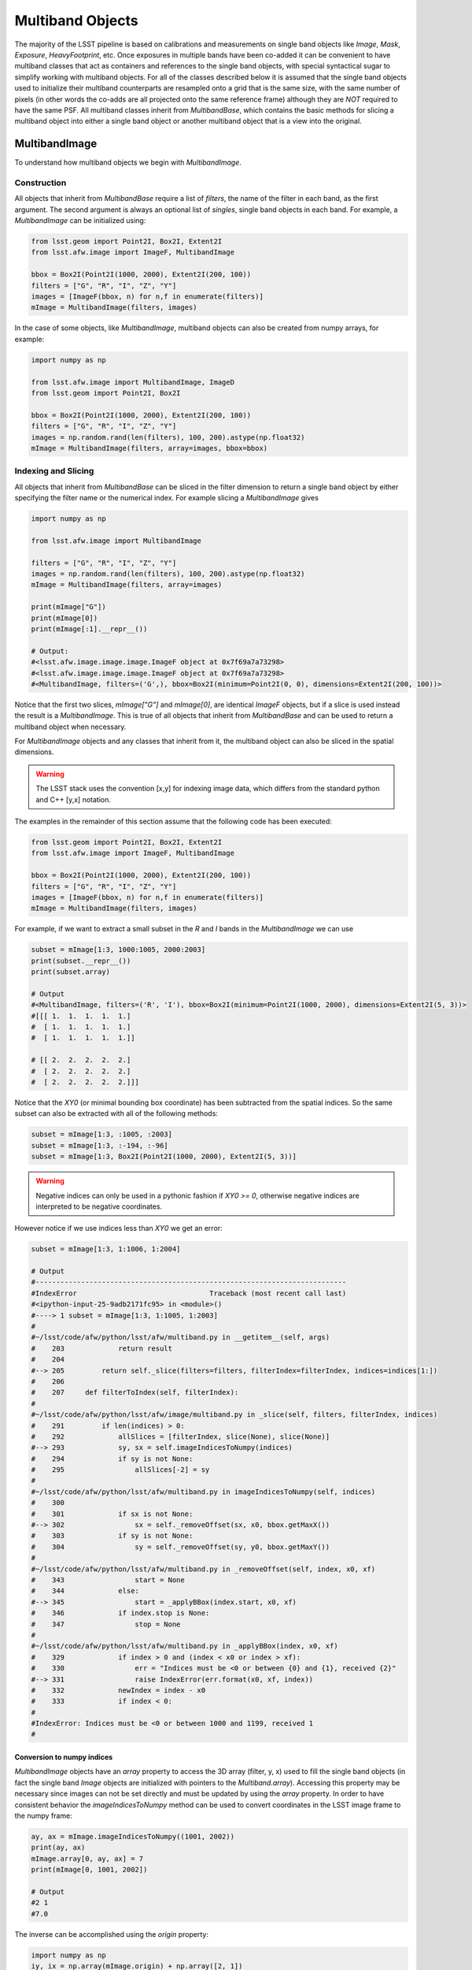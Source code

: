 #################
Multiband Objects
#################

The majority of the LSST pipeline is based on calibrations and measurements
on single band objects like `Image`, `Mask`, `Exposure`, `HeavyFootprint`, etc.
Once exposures in multiple bands have been co-added it can be convenient to have
multiband classes that act as containers and references to the single band objects,
with special syntactical sugar to simplify working with multiband objects.
For all of the classes described below it is assumed that the single band objects
used to initialize their multiband counterparts are resampled onto a grid that
is the same size, with the same number of pixels (in other words the co-adds are
all projected onto the same reference frame) although they are *NOT* required to
have the same PSF.
All multiband classes inherit from `MultibandBase`, which contains the basic methods for
slicing a multiband object into either a single band object or another multiband object
that is a view into the original.

MultibandImage
==============

To understand how multiband objects we begin with `MultibandImage`.

Construction
------------

All objects that inherit from `MultibandBase` require a list of `filters`,
the name of the filter in each band, as the first argument.
The second argument is always an optional list of `singles`, single band
objects in each band. For example, a `MultibandImage` can be initialized
using:

.. code-block:: python

    from lsst.geom import Point2I, Box2I, Extent2I
    from lsst.afw.image import ImageF, MultibandImage

    bbox = Box2I(Point2I(1000, 2000), Extent2I(200, 100))
    filters = ["G", "R", "I", "Z", "Y"]
    images = [ImageF(bbox, n) for n,f in enumerate(filters)]
    mImage = MultibandImage(filters, images)

In the case of some objects, like `MultibandImage`, multiband objects
can also be created from numpy arrays, for example:

.. code-block:: python

    import numpy as np

    from lsst.afw.image import MultibandImage, ImageD
    from lsst.geom import Point2I, Box2I

    bbox = Box2I(Point2I(1000, 2000), Extent2I(200, 100))
    filters = ["G", "R", "I", "Z", "Y"]
    images = np.random.rand(len(filters), 100, 200).astype(np.float32)
    mImage = MultibandImage(filters, array=images, bbox=bbox)

Indexing and Slicing
--------------------

All objects that inherit from `MultibandBase` can be sliced in the filter
dimension to return a single band object by either specifying the filter name
or the numerical index.
For example slicing a `MultibandImage` gives

.. code-block:: python

    import numpy as np

    from lsst.afw.image import MultibandImage

    filters = ["G", "R", "I", "Z", "Y"]
    images = np.random.rand(len(filters), 100, 200).astype(np.float32)
    mImage = MultibandImage(filters, array=images)

    print(mImage["G"])
    print(mImage[0])
    print(mImage[:1].__repr__())

    # Output:
    #<lsst.afw.image.image.image.ImageF object at 0x7f69a7a73298>
    #<lsst.afw.image.image.image.ImageF object at 0x7f69a7a73298>
    #<MultibandImage, filters=('G',), bbox=Box2I(minimum=Point2I(0, 0), dimensions=Extent2I(200, 100))>

Notice that the first two slices, `mImage["G"]` and `mImage[0]`,
are identical `ImageF` objects, but if a slice is used instead the result is
a `MultibandImage`. This is true of all objects that inherit from `MultibandBase`
and can be used to return a multiband object when necessary.

For `MultibandImage` objects and any classes that inherit from it,
the multiband object can also be sliced in the spatial dimensions.

.. warning::
    The LSST stack uses the convention [x,y] for indexing image data,
    which differs from the standard python and C++ [y,x] notation.

The examples in the remainder of this section assume that the following
code has been executed:

.. code-block:: python

    from lsst.geom import Point2I, Box2I, Extent2I
    from lsst.afw.image import ImageF, MultibandImage

    bbox = Box2I(Point2I(1000, 2000), Extent2I(200, 100))
    filters = ["G", "R", "I", "Z", "Y"]
    images = [ImageF(bbox, n) for n,f in enumerate(filters)]
    mImage = MultibandImage(filters, images)

For example, if we want to extract a small subset in the `R` and `I`
bands in the `MultibandImage` we can use

.. code-block:: python

    subset = mImage[1:3, 1000:1005, 2000:2003]
    print(subset.__repr__())
    print(subset.array)

    # Output
    #<MultibandImage, filters=('R', 'I'), bbox=Box2I(minimum=Point2I(1000, 2000), dimensions=Extent2I(5, 3))>
    #[[[ 1.  1.  1.  1.  1.]
    #  [ 1.  1.  1.  1.  1.]
    #  [ 1.  1.  1.  1.  1.]]

    # [[ 2.  2.  2.  2.  2.]
    #  [ 2.  2.  2.  2.  2.]
    #  [ 2.  2.  2.  2.  2.]]]

Notice that the `XY0` (or minimal bounding box coordinate) has been subtracted
from the spatial indices. So the same subset can also be extracted with
all of the following methods:

.. code-block:: python

    subset = mImage[1:3, :1005, :2003]
    subset = mImage[1:3, :-194, :-96]
    subset = mImage[1:3, Box2I(Point2I(1000, 2000), Extent2I(5, 3))]

.. warning::
    Negative indices can only be used in a pythonic fashion if `XY0 >= 0`,
    otherwise negative indices are interpreted to be negative coordinates.

However notice if we use indices less than `XY0` we get an error:

.. code-block:: python

    subset = mImage[1:3, 1:1006, 1:2004]

    # Output
    #---------------------------------------------------------------------------
    #IndexError                                Traceback (most recent call last)
    #<ipython-input-25-9adb2171fc95> in <module>()
    #----> 1 subset = mImage[1:3, 1:1005, 1:2003]
    #
    #~/lsst/code/afw/python/lsst/afw/multiband.py in __getitem__(self, args)
    #    203             return result
    #    204 
    #--> 205         return self._slice(filters=filters, filterIndex=filterIndex, indices=indices[1:])
    #    206 
    #    207     def filterToIndex(self, filterIndex):
    #
    #~/lsst/code/afw/python/lsst/afw/image/multiband.py in _slice(self, filters, filterIndex, indices)
    #    291         if len(indices) > 0:
    #    292             allSlices = [filterIndex, slice(None), slice(None)]
    #--> 293             sy, sx = self.imageIndicesToNumpy(indices)
    #    294             if sy is not None:
    #    295                 allSlices[-2] = sy
    #
    #~/lsst/code/afw/python/lsst/afw/multiband.py in imageIndicesToNumpy(self, indices)
    #    300 
    #    301             if sx is not None:
    #--> 302                 sx = self._removeOffset(sx, x0, bbox.getMaxX())
    #    303             if sy is not None:
    #    304                 sy = self._removeOffset(sy, y0, bbox.getMaxY())
    #
    #~/lsst/code/afw/python/lsst/afw/multiband.py in _removeOffset(self, index, x0, xf)
    #    343                 start = None
    #    344             else:
    #--> 345                 start = _applyBBox(index.start, x0, xf)
    #    346             if index.stop is None:
    #    347                 stop = None
    #
    #~/lsst/code/afw/python/lsst/afw/multiband.py in _applyBBox(index, x0, xf)
    #    329             if index > 0 and (index < x0 or index > xf):
    #    330                 err = "Indices must be <0 or between {0} and {1}, received {2}"
    #--> 331                 raise IndexError(err.format(x0, xf, index))
    #    332             newIndex = index - x0
    #    333             if index < 0:
    #
    #IndexError: Indices must be <0 or between 1000 and 1199, received 1
    #


Conversion to numpy indices
^^^^^^^^^^^^^^^^^^^^^^^^^^^

`MultibandImage` objects have an `array` property to access the 3D array (filter, y, x)
used to fill the single band objects (in fact the single band `Image` objects are initialized
with pointers to the `Multiband.array`).
Accessing this property may be necessary since images can not be set directly and must be
updated by using the `array` property.
In order to have consistent behavior the `imageIndicesToNumpy` method can be used to convert
coordinates in the LSST image frame to the numpy frame:

.. code-block:: python

    ay, ax = mImage.imageIndicesToNumpy((1001, 2002))
    print(ay, ax)
    mImage.array[0, ay, ax] = 7
    print(mImage[0, 1001, 2002])

    # Output
    #2 1
    #7.0

The inverse can be accomplished using the `origin` property:

.. code-block:: python

    import numpy as np
    iy, ix = np.array(mImage.origin) + np.array([2, 1])
    print(iy, ix)
    mImage.array[0, 2, 1] = 14
    print(mImage[0, ix, iy])

    # Output
    #2002 1001
    #14.0

MultibandPixel
==============

It is unlikely a user will construct a `MultibandPixel` from scratch.
Instead the `MultibandPixel` is returned when a single pixel is sliced
from a multiband image. For example:

.. code-block:: python

    from lsst.geom import Point2I, Box2I, Extent2I
    from lsst.afw.image import ImageF, MultibandImage

    bbox = Box2I(Point2I(1000, 2000), Extent2I(200, 100))
    filters = ["G", "R", "I", "Z", "Y"]
    images = [ImageF(bbox, n) for n,f in enumerate(filters)]
    mImage = MultibandImage(filters, images)

    subset = mImage[:, mImage.getXY0()]
    print(subset.__repr__())
    print(subset)

    # Output
    #<MultibandPixel, filters=('G', 'R', 'I', 'Z', 'Y'), bbox=Point2I(1000, 2000)>
    #[ 0.  1.  2.  3.  4.]

`MultibandPixel` objects can only be sliced in the filter dimension (since there is only one
pixel) and choosing a single band returns an element of the array. For example, using `subset`
as defined above:

    print(subset[:2])
    print(subset[0])
    print(subset[:1])

    # Output
    #[ 0.  1.]
    #0.0
    #[ 0.]

Another difference between `MultibandPixel` and other multiband classes is that
`MultibandPixel.singles` is just a numpy array with the pixel value in each filter,
not a single band object from the stack.

MultibandMask
=============

`MultibandMask` inherits from `MultibandImage` and has the same behavior
except that it also contains a `maskPlaneDict` that contains information
about the binary values contained in the "image".

Construction
------------

We construct a new `MultibandMask` similar to a `MultibandImage` with
either a single band `Mask` or a 3D data array:

.. code-block:: python

    import numpy as np

    from lsst.geom import Point2I, Box2I, Extent2I
    from lsst.afw.image import Mask, MaskPixel, MultibandMask

    filters = ["G", "R", "I"]

    # Construct a MultibandMask from a collection of afw.image.Mask objects
    mask = Mask[MaskPixel]
    bbox = Box2I(Point2I(1000, 2000), Extent2I(200, 100))
    singles = [mask(bbox) for f in range(len(filters))]
    for n in range(len(singles)):
        singles[n].set(n)
    mMask = MultibandMask(filters, singles)

    # Construct a MultibandMask from an array
    masks = np.zeros((3, 100, 200), dtype=np.int32)
    for n in range(len(filters)):
        masks[n] = n
    mMask = MultibandMask(filters=filters, array=masks, bbox=bbox)

Mask Planes
-----------

In addition to the standard multiband image functionality,
`MultibandMask` also has support for the standard `Mask`
methods and operators, including:

.. code-block:: python

    print(mMask.getMaskPlaneDict())
    print(mMask.getMaskPlane("BAD"))

    # Output
    #{'BAD': 0, 'CR': 3, 'DETECTED': 5, 'DETECTED_NEGATIVE': 6, 'EDGE': 4, 'INTRP': 2, 'NO_DATA': 8, 'SAT': 1, 'SUSPECT': 7}
    #0

Operators
---------

The binary operators used to update `Mask` objects also work for `MultibandMask` objects:

.. code-block:: python

    masks = np.zeros((3, 100, 200), dtype=np.int32)
    for n in range(len(filters)):
        masks[n] = n
    mMask1 = MultibandMask(filters=filters, array=masks, bbox=bbox)

    masks = np.zeros((3, 100, 200), dtype=np.int32)
    for n in range(len(filters)):
        masks[n] = n+1
    mMask2 = MultibandMask(filters=filters, array=masks, bbox=bbox)

    print(mMask1[:, -1, -1])
    print(mMask2[:, -1, -1])

    # Output
    #[0 1 2]
    #[1 2 3]

    mMask1 |= mMask2
    print(mMask1[:, -1, -1])

    # Output
    #[1 3 3]

    mMask1 ^= mMask2
    print(mMask1[:, -1, -1])

    # Output
    #[0 1 0]

    mMask1 &= mMask2
    print(mMask1[:, -1, -1])

    # Output
    #[0 0 0]

MultibandMaskedImage
====================

`MultibandMaskedImage` is different from the other multiband classes in that
it does not have an `array` property, since it is actually a collection of
three arrays: `image` is a `MultibandImage`, `mask` is a `MultibandMask`,
and `variance` is a `MultibandImage` that describes the variance of the
pixels in `image`.

Construction
------------

A new `MultibandMaskedImage` can be constructed in the following ways:

.. code-block:: python

    from lsst.geom import Point2I, Box2I, Extent2I
    from lsst.afw.image import MultibandMask, MultibandImage, MultibandMaskedImage
    from lsst.afw.image import Mask, Image

    # Setup the image, mask, and variance
    filters = ["G", "R", "I"]
    bbox = Box2I(Point2I(1000, 2000), Extent2I(200, 100))
    images = [Image(bbox, n, dtype=np.float32) for n in range(len(filters))]
    masks = [Mask(bbox) for f in filters]
    for n, mask in enumerate(masks):
        mask.set(2**n)
    _variance = np.random.rand(3, 100,200).astype(np.float32) * 1e-1
    variance = [Image(_variance[n], xy0=bbox.getMin(), dtype=np.float32) for n in range(len(filters))]

    # Construct a MultibandMaskedImage using single band images
    mMaskedImage = MultibandMaskedImage(filters, image=images, mask=masks, variance=variance)

    # Construct a MultibandMaskedImage using multiband objects
    mImage = MultibandImage(filters, singles=images)
    mMask = MultibandMask(filters, singles=masks)
    mVariance = MultibandImage(filters, singles=variance)
    mMaskedImage = MultibandMaskedImage(filters, image=mImage, mask=mMask, variance=mVariance)

The remaining sections assume that the above `mMaskedImage` has been initialized.

Indexing and Slicing
--------------------

Like `MultibandImage`, using a single filter index returns a single band version of
the object, in this case a `MaskedImage`, while slicing in the filter dimension returns
a new `MultibandMaskedImage`:

.. code-block:: python

    print(mImage["G"])
    print(mImage[0])
    print(mImage[:1].__repr__())

    # Output
    #<lsst.afw.image.image.image.ImageF object at 0x7fa9fcf247a0>
    #<lsst.afw.image.image.image.ImageF object at 0x7fa9fcf247a0>
    #<MultibandImage, filters=('G',), bbox=Box2I(minimum=Point2I(1000, 2000), dimensions=Extent2I(200, 100))>

Slices in the image x,y dimensions are performed in all bands, for example:

.. code-block:: python

    subset = mMaskedImage[1:3, :1005, :2003]
    print(subset.__repr__())
    print("image:\n", subset.image.array)
    print("mask:\n", subset.mask.array)
    print("variance:\n", subset.variance.array)

    # Output
    #<MultibandMaskedImage, filters=('R', 'I'), bbox=Box2I(minimum=Point2I(1000, 2000), dimensions=Extent2I(5, 3))>
    #image:
    # [[[ 1.  1.  1.  1.  1.]
    #  [ 1.  1.  1.  1.  1.]
    #  [ 1.  1.  1.  1.  1.]]
    #
    # [[ 2.  2.  2.  2.  2.]
    #  [ 2.  2.  2.  2.  2.]
    #  [ 2.  2.  2.  2.  2.]]]
    #mask:
    # [[[2 2 2 2 2]
    #  [2 2 2 2 2]
    #  [2 2 2 2 2]]
    #
    # [[4 4 4 4 4]
    #  [4 4 4 4 4]
    #  [4 4 4 4 4]]]
    #variance:
    # [[[ 0.0029152   0.00433466  0.00061036  0.00972021  0.00367536]
    #   [ 0.00997514  0.00166059  0.00602718  0.00395029  0.00816098]
    #   [ 0.00350882  0.00489013  0.00632092  0.00879703  0.000716  ]]
    #
    # [[ 0.00228322  0.00872436  0.00210415  0.00585763  0.0099331 ]
    #  [ 0.00727455  0.00358093  0.0075652   0.00454849  0.00338826]
    #  [ 0.00599099  0.0098431   0.00771584  0.00207854  0.00840227]]]

MultibandExposure
=================

Like `MultibandMaskedImage`, `MultibandExposure` has a multiband
image, mask, and variance image, and can be indexed and sliced in the same manner.
In addition to the properties and methods of a `MultibandMaskedImage`,
a `MultibandExposure` also has a PSF in each band.
Typically these are stored in the single band `Exposure` objects, but the
entire PSF image can be built using the `getPsfImage` method:

.. code-block:: python

    from lsst.geom import Point2I, Box2I, Extent2I
    from lsst.afw.image import MultibandExposure
    from lsst.afw.image import Mask, Image
    from lsst.afw.detection import GaussianPsf

    filters = ["G", "R", "I"]
    bbox = Box2I(Point2I(1000, 2000), Extent2I(200, 100))
    images = [Image(bbox, n, dtype=np.float32) for n in range(len(filters))]
    masks = [Mask(bbox) for f in filters]
    for n, mask in enumerate(masks):
        mask.set(2**n)
    _variance = np.random.rand(3, 100,200).astype(np.float32) * 1e-1
    variance = [Image(_variance[n], xy0=bbox.getMin(), dtype=np.float32) for n in range(len(filters))]

    kernelSize = 5
    psfs = [GaussianPsf(kernelSize, kernelSize, 4.0) for f in filters]

    mExposure = MultibandExposure(filters, image=images, mask=masks, variance=variance, psfs=psfs)

    print(mExposure.getPsfImage())
    
    # Output
    #[[[ 0.03520395  0.03866398  0.0398913   0.03866398  0.03520395]
    #  [ 0.03866398  0.04246407  0.04381203  0.04246407  0.03866398]
    #  [ 0.0398913   0.04381203  0.04520277  0.04381203  0.0398913 ]
    #  [ 0.03866398  0.04246407  0.04381203  0.04246407  0.03866398]
    #  [ 0.03520395  0.03866398  0.0398913   0.03866398  0.03520395]]
    #
    # [[ 0.03520395  0.03866398  0.0398913   0.03866398  0.03520395]
    #  [ 0.03866398  0.04246407  0.04381203  0.04246407  0.03866398]
    #  [ 0.0398913   0.04381203  0.04520277  0.04381203  0.0398913 ]
    #  [ 0.03866398  0.04246407  0.04381203  0.04246407  0.03866398]
    #  [ 0.03520395  0.03866398  0.0398913   0.03866398  0.03520395]]
    #
    # [[ 0.03520395  0.03866398  0.0398913   0.03866398  0.03520395]
    #  [ 0.03866398  0.04246407  0.04381203  0.04246407  0.03866398]
    #  [ 0.0398913   0.04381203  0.04520277  0.04381203  0.0398913 ]
    #  [ 0.03866398  0.04246407  0.04381203  0.04246407  0.03866398]
    #  [ 0.03520395  0.03866398  0.0398913   0.03866398  0.03520395]]]

It is also possible to set the PSF in a single band:

    gPsf = GaussianPsf(kernelSize, kernelSize, 1.0)
    rPsf = GaussianPsf(kernelSize, kernelSize, 2.0)
    mExposure.setPsf(gPsf, "G")
    mExposure.setPsf(rPsf, 1)
    print(mExposure.getPsfImage())
    
    # Output
    #[[[ 0.00296902  0.01330621  0.02193823  0.01330621  0.00296902]
    #  [ 0.01330621  0.0596343   0.09832033  0.0596343   0.01330621]
    #  [ 0.02193823  0.09832033  0.16210282  0.09832033  0.02193823]
    #  [ 0.01330621  0.0596343   0.09832033  0.0596343   0.01330621]
    #  [ 0.00296902  0.01330621  0.02193823  0.01330621  0.00296902]]
    #
    # [[ 0.02324684  0.03382395  0.03832756  0.03382395  0.02324684]
    #  [ 0.03382395  0.04921356  0.05576627  0.04921356  0.03382395]
    #  [ 0.03832756  0.05576627  0.06319146  0.05576627  0.03832756]
    #  [ 0.03382395  0.04921356  0.05576627  0.04921356  0.03382395]
    #  [ 0.02324684  0.03382395  0.03832756  0.03382395  0.02324684]]
    #
    # [[ 0.03520395  0.03866398  0.0398913   0.03866398  0.03520395]
    #  [ 0.03866398  0.04246407  0.04381203  0.04246407  0.03866398]
    #  [ 0.0398913   0.04381203  0.04520277  0.04381203  0.0398913 ]
    #  [ 0.03866398  0.04246407  0.04381203  0.04246407  0.03866398]
    #  [ 0.03520395  0.03866398  0.0398913   0.03866398  0.03520395]]]

or set all of the PSFs together:

.. code-block:: python

    psfs = [GaussianPsf(kernelSize, kernelSize, n/2) for n in range(len(filters))]
    mExposure.setAllPsfs(psfs)
    print(mExposure.getPsfImage())

    # Output
    #[[[ 0.00296902  0.01330621  0.02193823  0.01330621  0.00296902]
    #  [ 0.01330621  0.0596343   0.09832033  0.0596343   0.01330621]
    #  [ 0.02193823  0.09832033  0.16210282  0.09832033  0.02193823]
    #  [ 0.01330621  0.0596343   0.09832033  0.0596343   0.01330621]
    #  [ 0.00296902  0.01330621  0.02193823  0.01330621  0.00296902]]
    #
    # [[ 0.00296902  0.01330621  0.02193823  0.01330621  0.00296902]
    #  [ 0.01330621  0.0596343   0.09832033  0.0596343   0.01330621]
    #  [ 0.02193823  0.09832033  0.16210282  0.09832033  0.02193823]
    #  [ 0.01330621  0.0596343   0.09832033  0.0596343   0.01330621]
    #  [ 0.00296902  0.01330621  0.02193823  0.01330621  0.00296902]]
    #
    # [[ 0.00296902  0.01330621  0.02193823  0.01330621  0.00296902]
    #  [ 0.01330621  0.0596343   0.09832033  0.0596343   0.01330621]
    #  [ 0.02193823  0.09832033  0.16210282  0.09832033  0.02193823]
    #  [ 0.01330621  0.0596343   0.09832033  0.0596343   0.01330621]
    #  [ 0.00296902  0.01330621  0.02193823  0.01330621  0.00296902]]]

`MultibandExposure` also has a `fromButler` method that makes it possible
to load an exposure from a file:

.. code-block:: python

    from lsst.afw.image import MultibandExposure
    from lsst.daf.persistence import Butler

    # This is an example dataset on lsstdev which may be out of date,
    # replace with a local dataset
    DATA_DIR = "/datasets/hsc/repo/rerun/RC/w_2018_22/DM-14547"
    butler = Butler(inputs=DATA_DIR)

    filters = ["G","R","I"]
    hscFilters = ["HSC-"+f for f in filters]
    mExposure = MultibandExposure.fromButler(butler, hscFilters, None, "deepCoadd_calexp",
                                             patch="1,1", tract=9813)

MultibandFootprint
==================

A `MultibandFootprint` is a collection of `HeavyFootprint` objects, one in each band,
that do not necessarily need to have the same (or even overlapping) `SpanSet`s.
If `SpanSet` is not the same for all of the single band `HeavyFootprint` objects,
the `MultibandFootprint` will have a `SpanSet` that is the union of all of the
single band `SpanSet`s.

Construction
------------

If a `HeavyFootprint` already exists for each band, a `MultibandFootprint` can
be initialized using the list of `HeavyFootprint` objects as `singles`:

.. code-block:: python

    from lsst.afw.detection import Footprint, makeHeavyFootprint, MultibandFootprint
    from lsst.afw.geom import SpanSet, Stencil
    from lsst.afw.image import ImageF, MaskedImageF

    singles = []
    for n in range(len(filters)):
        spans = SpanSet.fromShape(1, Stencil.CIRCLE, offset=(2*(n+1),2*(n+1)))
        footprint = Footprint(spans)
        image = ImageF(spans.getBBox())
        image.set(n+1)
        image = MaskedImageF(image)
        heavy = makeHeavyFootprint(footprint, image)
        singles.append(heavy)
    mFoot = MultibandFootprint(filters, singles)
    print(mFoot.getArray())

    # Output
    #[[[ 0.  1.  0.  0.  0.  0.  0.]
    #  [ 1.  1.  1.  0.  0.  0.  0.]
    #  [ 0.  1.  0.  0.  0.  0.  0.]
    #  [ 0.  0.  0.  0.  0.  0.  0.]
    #  [ 0.  0.  0.  0.  0.  0.  0.]
    #  [ 0.  0.  0.  0.  0.  0.  0.]
    #  [ 0.  0.  0.  0.  0.  0.  0.]]
    #
    # [[ 0.  0.  0.  0.  0.  0.  0.]
    #  [ 0.  0.  0.  0.  0.  0.  0.]
    #  [ 0.  0.  0.  2.  0.  0.  0.]
    #  [ 0.  0.  2.  2.  2.  0.  0.]
    #  [ 0.  0.  0.  2.  0.  0.  0.]
    #  [ 0.  0.  0.  0.  0.  0.  0.]
    #  [ 0.  0.  0.  0.  0.  0.  0.]]
    #
    # [[ 0.  0.  0.  0.  0.  0.  0.]
    #  [ 0.  0.  0.  0.  0.  0.  0.]
    #  [ 0.  0.  0.  0.  0.  0.  0.]
    #  [ 0.  0.  0.  0.  0.  0.  0.]
    #  [ 0.  0.  0.  0.  0.  3.  0.]
    #  [ 0.  0.  0.  0.  3.  3.  3.]
    #  [ 0.  0.  0.  0.  0.  3.  0.]]]

A `MultibandFootprint` can also be initialized with a list of `Image` objects,
or a `MultibandImage`, and a detection threshold:

.. code-block:: python

    from lsst.afw.detection import Footprint, makeHeavyFootprint, MultibandFootprint
    from lsst.afw.geom import SpanSet, Stencil
    from lsst.afw.image import ImageF, MaskedImageF

    filters = ["G","R","I"]
    images = []
    for n in range(len(filters)):
        spans = SpanSet.fromShape(1, Stencil.CIRCLE, offset=(2*(n+1),2*(n+1)))
        image = ImageF(spans.getBBox())
        spans.setImage(image, n+1)
        image.array[1,1] = 4
        images.append(image)
        print("initial arrays:\n", image.array)
    mFoot = MultibandFootprint(filters, images=images, thresh=1.1)
    print("result:\n", mFoot.getArray())

    # Output
    #initial arrays:
    # [[ 0.  1.  0.]
    # [ 1.  4.  1.]
    # [ 0.  1.  0.]]
    #initial arrays:
    # [[ 0.  2.  0.]
    # [ 2.  4.  2.]
    # [ 0.  2.  0.]]
    #initial arrays:
    # [[ 0.  3.  0.]
    # [ 3.  4.  3.]
    # [ 0.  3.  0.]]
    #result:
    # [[[ 4.  0.  0.  0.  0.  0.]
    #  [ 0.  0.  0.  0.  0.  0.]
    #  [ 0.  0.  0.  0.  0.  0.]
    #  [ 0.  0.  0.  0.  0.  0.]
    #  [ 0.  0.  0.  0.  0.  0.]
    #  [ 0.  0.  0.  0.  0.  0.]]
    #
    # [[ 0.  0.  0.  0.  0.  0.]
    #  [ 0.  0.  2.  0.  0.  0.]
    #  [ 0.  2.  4.  2.  0.  0.]
    #  [ 0.  0.  2.  0.  0.  0.]
    #  [ 0.  0.  0.  0.  0.  0.]
    #  [ 0.  0.  0.  0.  0.  0.]]
    #
    # [[ 0.  0.  0.  0.  0.  0.]
    #  [ 0.  0.  0.  0.  0.  0.]
    #  [ 0.  0.  0.  0.  0.  0.]
    #  [ 0.  0.  0.  0.  3.  0.]
    #  [ 0.  0.  0.  3.  4.  3.]
    #  [ 0.  0.  0.  0.  3.  0.]]]

Indexing and Slicing
--------------------

Because a `SpanSet` is more complicated than a 2D array,
it is only possible to slice a `MultibandFootprint` in the
filter dimension, not the spatial dimensions.

Using `mFoot` as defined in the previous section, we see that
filter slicing is identical to the other multiband classes:

.. code-block:: python

    print(mFoot["G"])
    print(mFoot[0])
    print(mFoot[:1])

    # Output
    #<lsst.afw.detection._heavyFootprint.HeavyFootprintF object at 0x7f6690b40260>
    #<lsst.afw.detection._heavyFootprint.HeavyFootprintF object at 0x7f6690b40260>
    #<MultibandFootprint, filters=('G',), bbox=Box2I(minimum=Point2I(2, 2), dimensions=Extent2I(6, 6))>

Peak Catalog
------------

`MultibandFootprint` does have a `peaks` property to load the
`peakCatalog`, which is defined to be the same in all single
band `HeavyFootprint` objects:

.. code-block:: python

    import numpy as np

    from lsst.afw.detection import Footprint, makeHeavyFootprint, MultibandFootprint
    from lsst.afw.geom import SpanSet, Stencil
    from lsst.afw.image import ImageF, MaskedImageF

    filters = ["G","R","I"]
    images = []
    spanSet = SpanSet()
    for n in range(len(filters)):
        spans = SpanSet.fromShape(1, Stencil.CIRCLE, offset=(2*(n+1),2*(n+1)))
        spanSet = spanSet.union(spans)
        image = ImageF(spans.getBBox())
        spans.setImage(image, n+1)
        images.append(image)
    footprint = Footprint(spanSet)
    footprint.addPeak(1, 1, 1)
    footprint.addPeak(3, 3, 2)
    footprint.addPeak(5, 5, 3)
    mFoot = MultibandFootprint(filters, images=images, footprint=footprint)

    print(mFoot.peaks)
    for n, single in enumerate(mFoot.singles):
        msg = "HeavyFootprint {0} has the same peak as the MultibandFootprint: {1}"
        print(msg.format(n, np.all([single.getPeaks()[key]==mFoot.peaks[key]
                                    for key in ["id", "f_x", "f_y"]])))

    # Output
    # id f_x f_y i_x i_y peakValue
    #    pix pix pix pix     ct   
    #--- --- --- --- --- ---------
    # 16 1.0 1.0   1   1       1.0
    # 17 3.0 3.0   3   3       2.0
    # 18 5.0 5.0   5   5       3.0
    #HeavyFootprint 0 has the same peak as the MultibandFootprint: True
    #HeavyFootprint 1 has the same peak as the MultibandFootprint: True
    #HeavyFootprint 2 has the same peak as the MultibandFootprint: True
